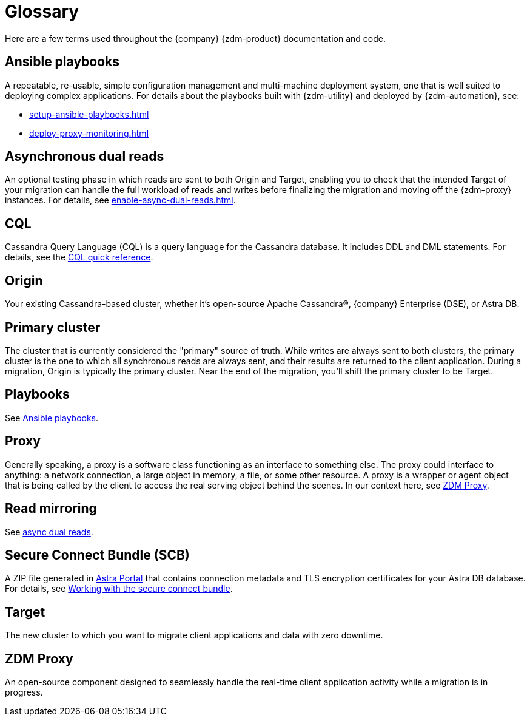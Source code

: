 = Glossary

Here are a few terms used throughout the {company} {zdm-product} documentation and code.


== Ansible playbooks

A repeatable, re-usable, simple configuration management and multi-machine deployment system, one that is well suited to deploying complex applications. For details about the playbooks built with {zdm-utility} and deployed by {zdm-automation}, see:

* xref:setup-ansible-playbooks.adoc[]
* xref:deploy-proxy-monitoring.adoc[]

== Asynchronous dual reads

An optional testing phase in which reads are sent to both Origin and Target, enabling you to check that the intended Target of your migration can handle the full workload of reads and writes before finalizing the migration and moving off the {zdm-proxy} instances. For details, see xref:enable-async-dual-reads.adoc[].

== CQL

Cassandra Query Language (CQL) is a query language for the Cassandra database. It includes DDL and DML statements. For details, see the https://docs.datastax.com/en/dse/6.8/cql/cql/cqlQuickReference.html[CQL quick reference^].

[[origin]]
== Origin

Your existing Cassandra-based cluster, whether it's open-source Apache Cassandra&reg;, {company} Enterprise (DSE), or Astra DB.

== Primary cluster

The cluster that is currently considered the "primary" source of truth. While writes are always sent to both clusters, the primary cluster is the one to which all synchronous reads are always sent, and their results are returned to the client application. During a migration, Origin is typically the primary cluster. Near the end of the migration, you'll shift the primary cluster to be Target.

== Playbooks

See xref:glossary.adoc#_ansible_playbooks[Ansible playbooks].

== Proxy

Generally speaking, a proxy is a software class functioning as an interface to something else. The proxy could interface to anything: a network connection, a large object in memory, a file, or some other resource. A proxy is a wrapper or agent object that is being called by the client to access the real serving object behind the scenes. In our context here, see <<zdm-proxy,ZDM Proxy>>.

== Read mirroring

See xref:glossary.adoc#_asynchronous_dual_reads[async dual reads].

== Secure Connect Bundle (SCB)

A ZIP file generated in https://astra.datastax.com[Astra Portal^] that contains connection metadata and TLS encryption certificates for your Astra DB database. For details, see https://docs.datastax.com/en/astra-serverless/docs/connect/secure-connect-bundle.html[Working with the secure connect bundle^].

[[target]]
== Target
The new cluster to which you want to migrate client applications and data with zero downtime.

[[zdm-proxy]]
== ZDM Proxy
An open-source component designed to seamlessly handle the real-time client application activity while a migration is in progress.
